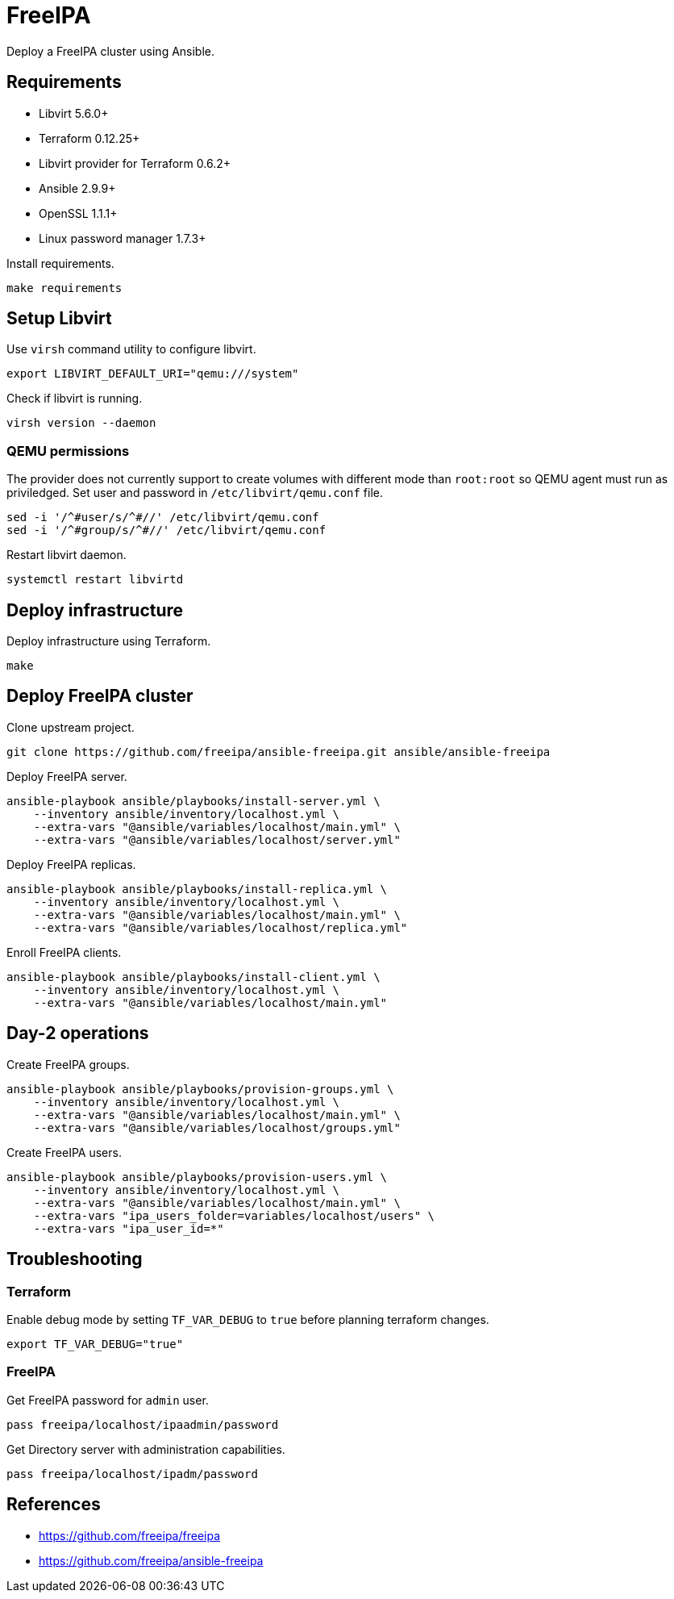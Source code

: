 = FreeIPA

Deploy a FreeIPA cluster using Ansible.

== Requirements

- Libvirt 5.6.0+
- Terraform 0.12.25+
- Libvirt provider for Terraform 0.6.2+
- Ansible 2.9.9+
- OpenSSL 1.1.1+
- Linux password manager 1.7.3+

Install requirements.

[source,bash]
----
make requirements
----

== Setup Libvirt

Use `+virsh+` command utility to configure libvirt.

[source,bash]
----
export LIBVIRT_DEFAULT_URI="qemu:///system"
----

Check if libvirt is running.

[source,bash]
----
virsh version --daemon
----

=== QEMU permissions

The provider does not currently support to create volumes with different mode than `+root:root+` so QEMU agent must run as priviledged. Set user and password in `+/etc/libvirt/qemu.conf+` file.

[source,bash]
----
sed -i '/^#user/s/^#//' /etc/libvirt/qemu.conf
sed -i '/^#group/s/^#//' /etc/libvirt/qemu.conf
----

Restart libvirt daemon.

[source,bash]
----
systemctl restart libvirtd
----

== Deploy infrastructure

Deploy infrastructure using Terraform.

[source,bash]
----
make
----

== Deploy FreeIPA cluster

Clone upstream project.

[source,bash]
----
git clone https://github.com/freeipa/ansible-freeipa.git ansible/ansible-freeipa
----

Deploy FreeIPA server.

[source,bash]
----
ansible-playbook ansible/playbooks/install-server.yml \
    --inventory ansible/inventory/localhost.yml \
    --extra-vars "@ansible/variables/localhost/main.yml" \
    --extra-vars "@ansible/variables/localhost/server.yml"
----

Deploy FreeIPA replicas.

[source,bash]
----
ansible-playbook ansible/playbooks/install-replica.yml \
    --inventory ansible/inventory/localhost.yml \
    --extra-vars "@ansible/variables/localhost/main.yml" \
    --extra-vars "@ansible/variables/localhost/replica.yml"
----

Enroll FreeIPA clients.

[source,bash]
----
ansible-playbook ansible/playbooks/install-client.yml \
    --inventory ansible/inventory/localhost.yml \
    --extra-vars "@ansible/variables/localhost/main.yml"
----

== Day-2 operations

Create FreeIPA groups.

[source,bash]
----
ansible-playbook ansible/playbooks/provision-groups.yml \
    --inventory ansible/inventory/localhost.yml \
    --extra-vars "@ansible/variables/localhost/main.yml" \
    --extra-vars "@ansible/variables/localhost/groups.yml"
----

Create FreeIPA users.

[source,bash]
----
ansible-playbook ansible/playbooks/provision-users.yml \
    --inventory ansible/inventory/localhost.yml \
    --extra-vars "@ansible/variables/localhost/main.yml" \
    --extra-vars "ipa_users_folder=variables/localhost/users" \
    --extra-vars "ipa_user_id=*"
----

== Troubleshooting

=== Terraform

Enable debug mode by setting `+TF_VAR_DEBUG+` to `+true+` before planning terraform changes.

[source,bash]
----
export TF_VAR_DEBUG="true"
----

=== FreeIPA

Get FreeIPA password for `+admin+` user.

[source,bash]
----
pass freeipa/localhost/ipaadmin/password
----

Get Directory server with administration capabilities.

[source,bash]
----
pass freeipa/localhost/ipadm/password
----

== References

- https://github.com/freeipa/freeipa
- https://github.com/freeipa/ansible-freeipa
